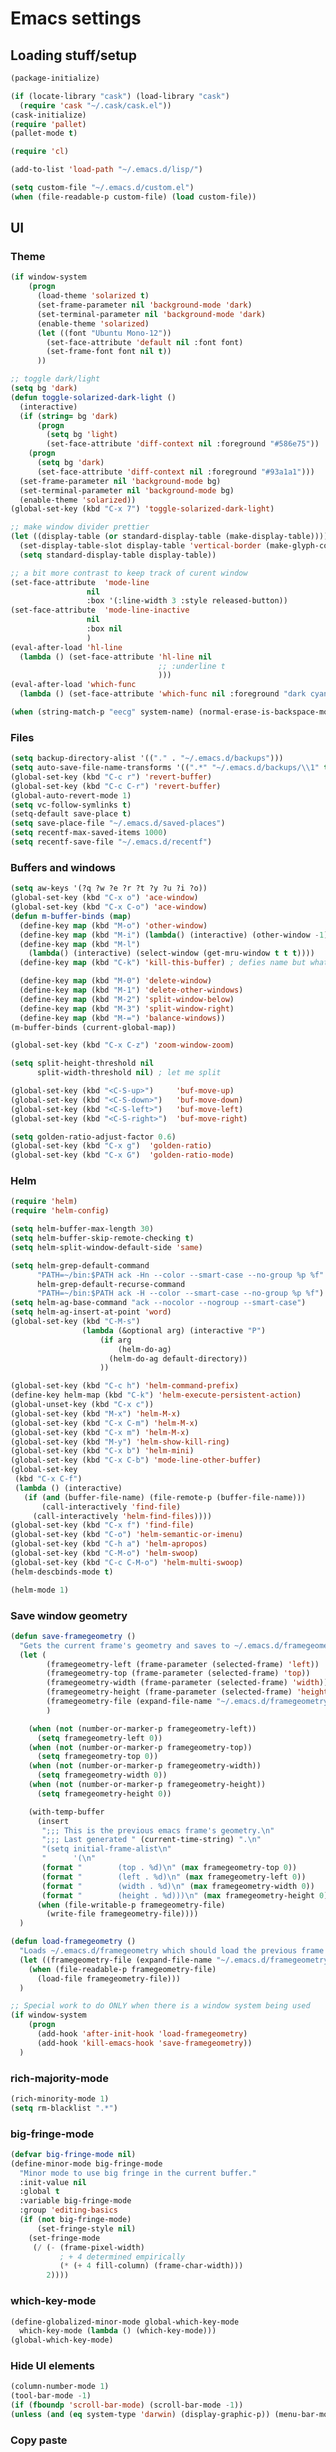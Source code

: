 * Emacs settings

** Loading stuff/setup

#+BEGIN_SRC emacs-lisp
(package-initialize)

(if (locate-library "cask") (load-library "cask")
  (require 'cask "~/.cask/cask.el"))  
(cask-initialize)
(require 'pallet)
(pallet-mode t)

(require 'cl)

(add-to-list 'load-path "~/.emacs.d/lisp/")

(setq custom-file "~/.emacs.d/custom.el")
(when (file-readable-p custom-file) (load custom-file))
#+END_SRC

** UI

*** Theme
#+BEGIN_SRC emacs-lisp
(if window-system
    (progn
      (load-theme 'solarized t)
      (set-frame-parameter nil 'background-mode 'dark)
      (set-terminal-parameter nil 'background-mode 'dark)
      (enable-theme 'solarized)
      (let ((font "Ubuntu Mono-12"))
        (set-face-attribute 'default nil :font font)
        (set-frame-font font nil t))
      ))

;; toggle dark/light
(setq bg 'dark)
(defun toggle-solarized-dark-light ()
  (interactive)
  (if (string= bg 'dark)
      (progn
        (setq bg 'light)
        (set-face-attribute 'diff-context nil :foreground "#586e75"))
    (progn
      (setq bg 'dark)
      (set-face-attribute 'diff-context nil :foreground "#93a1a1")))
  (set-frame-parameter nil 'background-mode bg)
  (set-terminal-parameter nil 'background-mode bg)
  (enable-theme 'solarized))
(global-set-key (kbd "C-x 7") 'toggle-solarized-dark-light)

;; make window divider prettier
(let ((display-table (or standard-display-table (make-display-table))))
  (set-display-table-slot display-table 'vertical-border (make-glyph-code ?│))
  (setq standard-display-table display-table))

;; a bit more contrast to keep track of curent window
(set-face-attribute  'mode-line
                 nil 
                 :box '(:line-width 3 :style released-button))
(set-face-attribute  'mode-line-inactive
                 nil 
                 :box nil
                 )
(eval-after-load 'hl-line
  (lambda () (set-face-attribute 'hl-line nil
                                 ;; :underline t
                                 )))
(eval-after-load 'which-func
  (lambda () (set-face-attribute 'which-func nil :foreground "dark cyan")))

(when (string-match-p "eecg" system-name) (normal-erase-is-backspace-mode 0))
#+END_SRC

*** Files
#+BEGIN_SRC emacs-lisp
(setq backup-directory-alist '(("." . "~/.emacs.d/backups")))
(setq auto-save-file-name-transforms '((".*" "~/.emacs.d/backups/\\1" t)))
(global-set-key (kbd "C-c r") 'revert-buffer)
(global-set-key (kbd "C-c C-r") 'revert-buffer)
(global-auto-revert-mode 1)
(setq vc-follow-symlinks t)
(setq-default save-place t)
(setq save-place-file "~/.emacs.d/saved-places")
(setq recentf-max-saved-items 1000)
(setq recentf-save-file "~/.emacs.d/recentf")
#+END_SRC

*** Buffers and windows
#+BEGIN_SRC emacs-lisp
(setq aw-keys '(?q ?w ?e ?r ?t ?y ?u ?i ?o))
(global-set-key (kbd "C-x o") 'ace-window)
(global-set-key (kbd "C-x C-o") 'ace-window)
(defun m-buffer-binds (map)
  (define-key map (kbd "M-o") 'other-window)
  (define-key map (kbd "M-i") (lambda() (interactive) (other-window -1)))
  (define-key map (kbd "M-l")
    (lambda() (interactive) (select-window (get-mru-window t t t))))
  (define-key map (kbd "C-k") 'kill-this-buffer) ; defies name but whatevs

  (define-key map (kbd "M-0") 'delete-window)
  (define-key map (kbd "M-1") 'delete-other-windows)
  (define-key map (kbd "M-2") 'split-window-below)
  (define-key map (kbd "M-3") 'split-window-right)
  (define-key map (kbd "M-=") 'balance-windows))
(m-buffer-binds (current-global-map))

(global-set-key (kbd "C-x C-z") 'zoom-window-zoom)

(setq split-height-threshold nil
      split-width-threshold nil) ; let me split

(global-set-key (kbd "<C-S-up>")     'buf-move-up)
(global-set-key (kbd "<C-S-down>")   'buf-move-down)
(global-set-key (kbd "<C-S-left>")   'buf-move-left)
(global-set-key (kbd "<C-S-right>")  'buf-move-right)

(setq golden-ratio-adjust-factor 0.6)
(global-set-key (kbd "C-x g")  'golden-ratio)
(global-set-key (kbd "C-x G")  'golden-ratio-mode)
#+END_SRC

*** Helm
#+BEGIN_SRC emacs-lisp
(require 'helm)
(require 'helm-config)

(setq helm-buffer-max-length 30)
(setq helm-buffer-skip-remote-checking t)
(setq helm-split-window-default-side 'same)

(setq helm-grep-default-command
      "PATH=~/bin:$PATH ack -Hn --color --smart-case --no-group %p %f"
      helm-grep-default-recurse-command
      "PATH=~/bin:$PATH ack -H --color --smart-case --no-group %p %f")
(setq helm-ag-base-command "ack --nocolor --nogroup --smart-case")
(setq helm-ag-insert-at-point 'word)
(global-set-key (kbd "C-M-s")
                (lambda (&optional arg) (interactive "P")
                    (if arg
                        (helm-do-ag)
                      (helm-do-ag default-directory))
                    ))

(global-set-key (kbd "C-c h") 'helm-command-prefix)
(define-key helm-map (kbd "C-k") 'helm-execute-persistent-action)
(global-unset-key (kbd "C-x c"))
(global-set-key (kbd "M-x") 'helm-M-x)
(global-set-key (kbd "C-x C-m") 'helm-M-x)
(global-set-key (kbd "C-x m") 'helm-M-x)
(global-set-key (kbd "M-y") 'helm-show-kill-ring)
(global-set-key (kbd "C-x b") 'helm-mini)
(global-set-key (kbd "C-x C-b") 'mode-line-other-buffer)
(global-set-key
 (kbd "C-x C-f")
 (lambda () (interactive)
   (if (and (buffer-file-name) (file-remote-p (buffer-file-name)))
       (call-interactively 'find-file)
     (call-interactively 'helm-find-files))))
(global-set-key (kbd "C-x f") 'find-file)
(global-set-key (kbd "C-o") 'helm-semantic-or-imenu)
(global-set-key (kbd "C-h a") 'helm-apropos)
(global-set-key (kbd "C-M-o") 'helm-swoop)
(global-set-key (kbd "C-c C-M-o") 'helm-multi-swoop)
(helm-descbinds-mode t)

(helm-mode 1)
#+END_SRC

*** Save window geometry
#+BEGIN_SRC emacs-lisp
(defun save-framegeometry ()
  "Gets the current frame's geometry and saves to ~/.emacs.d/framegeometry."
  (let (
        (framegeometry-left (frame-parameter (selected-frame) 'left))
        (framegeometry-top (frame-parameter (selected-frame) 'top))
        (framegeometry-width (frame-parameter (selected-frame) 'width))
        (framegeometry-height (frame-parameter (selected-frame) 'height))
        (framegeometry-file (expand-file-name "~/.emacs.d/framegeometry"))
        )

    (when (not (number-or-marker-p framegeometry-left))
      (setq framegeometry-left 0))
    (when (not (number-or-marker-p framegeometry-top))
      (setq framegeometry-top 0))
    (when (not (number-or-marker-p framegeometry-width))
      (setq framegeometry-width 0))
    (when (not (number-or-marker-p framegeometry-height))
      (setq framegeometry-height 0))

    (with-temp-buffer
      (insert
       ";;; This is the previous emacs frame's geometry.\n"
       ";;; Last generated " (current-time-string) ".\n"
       "(setq initial-frame-alist\n"
       "      '(\n"
       (format "        (top . %d)\n" (max framegeometry-top 0))
       (format "        (left . %d)\n" (max framegeometry-left 0))
       (format "        (width . %d)\n" (max framegeometry-width 0))
       (format "        (height . %d)))\n" (max framegeometry-height 0)))
      (when (file-writable-p framegeometry-file)
        (write-file framegeometry-file))))
  )

(defun load-framegeometry ()
  "Loads ~/.emacs.d/framegeometry which should load the previous frame's geometry."
  (let ((framegeometry-file (expand-file-name "~/.emacs.d/framegeometry")))
    (when (file-readable-p framegeometry-file)
      (load-file framegeometry-file)))
  )

;; Special work to do ONLY when there is a window system being used
(if window-system
    (progn
      (add-hook 'after-init-hook 'load-framegeometry)
      (add-hook 'kill-emacs-hook 'save-framegeometry))
  )
#+END_SRC

*** rich-majority-mode
#+BEGIN_SRC emacs-lisp
(rich-minority-mode 1)
(setq rm-blacklist ".*")
#+END_SRC

*** big-fringe-mode
#+BEGIN_SRC emacs-lisp
(defvar big-fringe-mode nil)
(define-minor-mode big-fringe-mode
  "Minor mode to use big fringe in the current buffer."
  :init-value nil
  :global t
  :variable big-fringe-mode
  :group 'editing-basics
  (if (not big-fringe-mode)
      (set-fringe-style nil)
    (set-fringe-mode
     (/ (- (frame-pixel-width)
           ; + 4 determined empirically
           (* (+ 4 fill-column) (frame-char-width)))
        2))))
#+END_SRC

*** which-key-mode
#+BEGIN_SRC emacs-lisp
(define-globalized-minor-mode global-which-key-mode
  which-key-mode (lambda () (which-key-mode)))
(global-which-key-mode)
#+END_SRC

*** Hide UI elements
#+BEGIN_SRC emacs-lisp
(column-number-mode 1)
(tool-bar-mode -1)
(if (fboundp 'scroll-bar-mode) (scroll-bar-mode -1))
(unless (and (eq system-type 'darwin) (display-graphic-p)) (menu-bar-mode -1))
#+END_SRC

*** Copy paste
#+BEGIN_SRC emacs-lisp
(fset 'yes-or-no-p 'y-or-n-p)
(setq x-select-enable-clipboard t
      x-select-enable-primary t
      save-interprogram-paste-before-kill t
      mouse-yank-at-point t)
#+END_SRC

*** Misc
#+BEGIN_SRC emacs-lisp
(setq apropos-do-all t)

(blink-cursor-mode 0)

(setq locale-coding-system 'utf-8)
(set-terminal-coding-system 'utf-8)
(set-keyboard-coding-system 'utf-8)
(set-selection-coding-system 'utf-8)
(prefer-coding-system 'utf-8)

#+END_SRC

*** Mac OS X
#+BEGIN_SRC emacs-lisp
(setq ns-command-modifier (quote control))
(global-set-key (kbd "<f9>") 'toggle-frame-fullscreen)
#+END_SRC

** Editing

*** M-{n,p} for paragraph movement
#+BEGIN_SRC emacs-lisp
(global-set-key (kbd "M-p") 'backward-paragraph)
(global-set-key (kbd "M-n") 'forward-paragraph)
#+END_SRC

*** jcs-comment-box
#+BEGIN_SRC emacs-lisp
(defun jcs-comment-box (b e)
  "Draw a box comment around the region but arrange for the region
to extend to at least the fill column. Place the point after the
comment box."
  (interactive "r")
  (save-restriction
    (narrow-to-region b e)
    (goto-char b)
    (end-of-line)
    (insert-char ?  (- fill-column (current-column)))
    (comment-box b (point-max) 1)
    (goto-char (point-max))))
#+END_SRC

*** Newline indents
#+BEGIN_SRC emacs-lisp
(clean-aindent-mode t)
(define-key global-map (kbd "RET") 'newline-and-indent)
#+END_SRC

*** Undoing, undo tree
#+BEGIN_SRC emacs-lisp
(setq undo-tree-visualizer-timestamps t)
(setq undo-tree-visualizer-diff t)
(global-undo-tree-mode 1)
(global-set-key (kbd "C-z") 'undo)
(global-set-key (kbd "C-x C-u") 'undo-tree-visualize)
#+END_SRC

*** Flyspell
#+BEGIN_SRC emacs-lisp
;; flyspell needs location of aspell on Mac
(setq ispell-list-command "--list")
(when (eq system-type 'darwin)
  (setenv "PATH" (concat (getenv "PATH") ":/usr/local/bin"))
  (setq exec-path (append exec-path '("/usr/local/bin"))))
(add-hook 'org-journal-mode-hook 'flyspell-mode)
; (add-hook 'prog-mode-hook 'flyspell-prog-mode)
#+END_SRC

*** comment-or-uncomment-line-or-region
#+BEGIN_SRC emacs-lisp
(defun comment-or-uncomment-line-or-region ()
  "Comments or uncomments the current line or region."
  (interactive)
  (if (region-active-p)
      (comment-or-uncomment-region (region-beginning) (region-end))
    (comment-or-uncomment-region (line-beginning-position) (line-end-position))))
(global-set-key (kbd "M-[ q") 'comment-or-uncomment-line-or-region)
; (global-set-key (kbd "C-;") 'comment-or-uncomment-line-or-region)
(global-set-key [remap comment-dwim] 'comment-or-uncomment-line-or-region)
#+END_SRC

*** exchange-point-and-mark-no-activate
#+BEGIN_SRC emacs-lisp
(defun exchange-point-and-mark-no-activate ()
  "Identical to \\[exchange-point-and-mark] but will not activate the region."
  (interactive)
  (exchange-point-and-mark)
  (deactivate-mark nil))
(global-set-key (kbd "C-x C-x") 'exchange-point-and-mark-no-activate)
#+END_SRC

*** Better C-w
#+BEGIN_SRC emacs-lisp
(defadvice kill-region (before slick-cut activate compile)
  "When called interactively with no active region, kill a single line instead."
  (interactive
   (if mark-active (list (region-beginning) (region-end))
     (list (line-beginning-position)
           (line-beginning-position 2)))))

(defadvice kill-ring-save (before slick-cut activate compile)
  "When called interactively with no active region, save a single line instead."
  (interactive
   (if mark-active (list (region-beginning) (region-end))
     (list (line-beginning-position)
           (line-beginning-position 2)))))
#+END_SRC

*** Better C-{a,e}
#+BEGIN_SRC emacs-lisp
(global-set-key (kbd "C-a") 'mwim-beginning-of-code-or-line)
(global-set-key (kbd "C-e") 'mwim-end-of-code-or-line)
(global-set-key (kbd "<home>") 'mwim-beginning-of-code-or-line)
(global-set-key (kbd "<end>") 'mwim-end-of-code-or-line)
(setq mwim-beginning-of-line-function 'beginning-of-line)
(setq mwim-end-of-line-function 'end-of-line)
#+END_SRC

*** can keep C-u C-SPC C-SPC C-SPC
#+BEGIN_SRC emacs-lisp
(setq set-mark-command-repeat-pop t)
#+END_SRC

*** highlight-symbol-mode
#+BEGIN_SRC emacs-lisp
;; I have a feeling this is laggy, and its more or less replaced by occur at point
;; (define-globalized-minor-mode global-highlight-symbol-mode
;;   highlight-symbol-mode (lambda () (progn (highlight-symbol-mode) (highlight-symbol-nav-mode))))
;; (setq highlight-symbol-idle-delay 0.5)
;; (global-highlight-symbol-mode)
#+END_SRC

*** Truncate lines
#+BEGIN_SRC emacs-lisp
(global-set-key (kbd "C-c s")   'toggle-truncate-lines)
(global-set-key (kbd "C-c C-s") 'toggle-truncate-lines)
(set-default 'truncate-lines t)
#+END_SRC

*** zap-up-to-char
#+BEGIN_SRC emacs-lisp
(autoload 'zap-up-to-char "misc"
  "Kill up to, but not including ARGth occurrence of CHAR.
  
  \(fn arg char)"
  'interactive)
(global-set-key (kbd "M-Z") 'zap-up-to-char)
#+END_SRC

*** ace-isearch-mode
#+BEGIN_SRC emacs-lisp
(setq ace-isearch-jump-delay 1)
(global-ace-isearch-mode t)
#+END_SRC

*** org
#+BEGIN_SRC emacs-lisp
(define-key org-mode-map (kbd "C-M-u") 'org-up-element)
(setq org-startup-folded nil)
#+END_SRC

*** org-journal
#+BEGIN_SRC emacs-lisp
(setq org-journal-date-format "%A, %d/%m/%Y")
(setq sorg-journal-file-format "%Y%m%d.txt")
(setq org-journal-dir "~/Documents/google-drive/journal/")
(setq org-journal-hide-entries-p nil)
(setq org-journal-find-file 'find-file)
(add-hook 'org-journal-mode-hook 'auto-fill-mode)
; whitespace-mode is fairly useless in org-journal. remap its key to set the
; frame with to the fillcolumn + empirical value
(add-hook 'org-journal-mode-hook
          (lambda ()
            (define-key org-journal-mode-map (kbd "C-c w")
              (lambda () (interactive)
                (set-frame-width (selected-frame) (+ 1 fill-column))))))
(defun set-frame-width-interactive (arg)
  (interactive "nFrame width: ")
  (set-frame-width (selected-frame) arg))
#+END_SRC

*** Copy current workspace prefix
#+BEGIN_SRC emacs-lisp
(defun copy-current-workspace-prefix ()
  (interactive)
  (kill-new (replace-regexp-in-string "^\\(.+\\)/src.*$" "\\1" buffer-file-name)))
#+END_SRC

*** electric-pair-mode
#+BEGIN_SRC emacs-lisp
(electric-pair-mode)
#+END_SRC

*** Misc
#+BEGIN_SRC emacs-lisp
(setq require-final-newline t)
(setq-default fill-column 80)
(delete-selection-mode 1)
(put 'narrow-to-region 'disabled nil)
#+END_SRC

** Programming

*** Languages

**** Python
#+BEGIN_SRC emacs-lisp
(add-hook 'python-mode-hook 'anaconda-mode)
; because python-mode overwrites it
(add-hook 'python-mode-hook
 (lambda () (add-to-list 'completion-at-point-functions 'company-complete)))
;; (eval-after-load 'company
;;   '(add-to-list 'company-backends '(company-dabbrev-code company-anaconda)))

;; using flymake since it works with pylint < 1.0.0
;; (require 'flymake)

;; (defun flymake-pylint-init ()
;;   (let* ((temp-file (flymake-init-create-temp-buffer-copy
;;                      'flymake-create-temp-inplace))
;;          (local-file (file-relative-name
;;                       temp-file
;;                       (file-name-directory buffer-file-name))))
;;     (list "epylint" (list local-file))))
;; (add-to-list 'flymake-allowed-file-name-masks
;;              '("\\.py\\'" flymake-pylint-init))
;; (add-hook 'python-mode-hook
;;           (lambda()
;;             (unless (file-remote-p (buffer-file-name))
;;               (define-prefix-command 'fake-flycheck-map)
;;               (local-set-key (kbd "C-c !") 'fake-flycheck-map)
;;               (local-set-key (kbd "C-c ! h") 'flymake-popup-current-error-menu)
;;               (local-set-key (kbd "C-c ! n") 'flymake-goto-next-error)
;;               (local-set-key (kbd "C-c ! p") 'flymake-goto-prev-error)
;;               (flymake-mode))
;; ))
#+END_SRC

**** Perl
#+BEGIN_SRC emacs-lisp
(add-hook 'perl-mode-hook (lambda () (progn
                                       (define-key perl-mode-map (kbd "C-c C-d") 'cperl-perldoc)
                                       )))
#+END_SRC

**** ASM mode
#+BEGIN_SRC emacs-lisp
(eval-after-load 'asm-mode
  '(define-key asm-mode-map [(tab)] 'asm-indent-line))
#+END_SRC

**** Makefile
#+BEGIN_SRC emacs-lisp
(add-hook 'makefile-mode-hook (lambda () (setq indent-tabs-mode t)))

(add-to-list 'auto-mode-alist '("\\.h\\'" . c++-mode))
(add-to-list 'auto-mode-alist '("\\.vt\\'" . verilog-mode))
#+END_SRC

**** C-like
***** Semantic
#+BEGIN_SRC emacs-lisp
;; (semantic-mode)
;; (global-semantic-stickyfunc-mode)
#+END_SRC

***** No namespace intent
#+BEGIN_SRC emacs-lisp
(defun no-ns-indent ()
   (c-set-offset 'innamespace [0]))
(add-hook 'c++-mode-hook 'no-ns-indent)
#+END_SRC

***** Company
#+BEGIN_SRC emacs-lisp
(add-hook
 'c-mode-common-hook
 (lambda ()
   (if (and (buffer-file-name) (file-remote-p (buffer-file-name)))
       (add-to-list 'company-backends '(company-capf company-dabbrev))
     (add-to-list 'company-backends '(company-clang company-dabbrev)))
   ))
#+END_SRC

***** Other file
#+BEGIN_SRC emacs-lisp
(add-hook
 'c-mode-common-hook
 (lambda ()
   (local-set-key (kbd "C-c C-o") 'ff-find-other-file)
   ))
#+END_SRC

**** Diffing
#+BEGIN_SRC emacs-lisp
(add-hook 'diff-mode-hook (lambda () (m-buffer-binds (current-local-map))))
(setq diff-switches "-u")
(setq ediff-window-setup-function 'ediff-setup-windows-plain)
(eval-after-load 'ediff
  '(progn
     (set-face-foreground 'ediff-fine-diff-A "white")
     (set-face-foreground 'ediff-fine-diff-B "white")
     ))
#+END_SRC

**** LaTeX
#+BEGIN_SRC emacs-lisp
(add-hook 'LaTeX-mode-hook
          (lambda ()
            (setq TeX-auto-untabify t     ;; remove all tabs before saving
                  TeX-view-program-list '(("LLPP" "killall -SIGHUP llpp || llpp %o"))
                  TeX-view-program-selection '((output-pdf "LLPP")))
            (auto-fill-mode)
            (setq TeX-command-force "LaTeX")
            ))
#+END_SRC

*** Flycheck
#+BEGIN_SRC emacs-lisp
(add-hook 'flycheck-mode-hook #'flycheck-rust-setup)
(add-hook 'rust-mode-hook 'flycheck-mode)
(add-hook 'perl-mode-hook 'flycheck-mode)
#+END_SRC

*** Company
#+BEGIN_SRC emacs-lisp
(global-company-mode 1)
(setq company-require-match nil)
(setq company-idle-delay nil)
(setq company-dabbrev-downcase nil)

(setq tab-always-indent 'complete)
;; (add-to-list 'company-backends 'company-dabbrev)
(setq company-dabbrev-code-other-buffers 'all)

(defvar completion-at-point-functions-saved nil)

(defun company-indent-for-tab-command (&optional arg)
  (interactive "P")
  (let ((completion-at-point-functions-saved completion-at-point-functions)
        (completion-at-point-functions '(company-complete-common-wrapper)))
    (indent-for-tab-command arg)))

(defun company-complete-common-wrapper ()
  (let ((completion-at-point-functions completion-at-point-functions-saved))
    (company-complete-common)))

(define-key company-mode-map [remap indent-for-tab-command]
  'company-indent-for-tab-command)
(define-key company-mode-map [remap c-indent-line-or-region]
  'company-indent-for-tab-command)
#+END_SRC

*** Projectile RIP
#+BEGIN_SRC emacs-lisp
;; (add-hook 'projectile-mode-hook
;;           (lambda ()
;;             (define-key projectile-mode-map (kbd "C-c C-p") 'projectile-command-map)
;;             (define-key projectile-mode-map (kbd "C-x f") 'projectile-find-file)))
;; (setq projectile-mode-line
;;    (quote
;;     (:eval
;;      (if
;;          (file-remote-p default-directory)
;;          ""
;;        (format " \@%s"
;;                (projectile-project-name))))))
;; (setq projectile-completion-system 'helm)
;; (projectile-global-mode)
;; (helm-projectile-on)
#+END_SRC

*** hl-line-mode
#+BEGIN_SRC emacs-lisp
(if window-system
    (progn
      (add-hook 'prog-mode-hook 'hl-line-mode)
  ))
#+END_SRC

*** which-function-mode
#+BEGIN_SRC emacs-lisp
(add-hook 'prog-mode-hook 'which-function-mode)
#+END_SRC

*** compiling
#+BEGIN_SRC emacs-lisp
(defun kill-compile-buffer-if-successful (buffer string)
  " kill a compilation buffer if succeeded without warnings "
  (if (and
       (string-match "compilation" (buffer-name buffer))
       (string-match "finished" string)
       (not
        (with-current-buffer buffer
          (search-forward "warning" nil t))))
      (run-with-timer 1 nil
                      'kill-buffer
                      buffer)))
(add-hook 'compilation-finish-functions 'kill-compile-buffer-if-successful)

(add-hook 'prog-mode-hook (lambda () (global-set-key (kbd "<f7>")   'compile)))
(add-hook 'prog-mode-hook (lambda () (global-set-key (kbd "<f8>") 'recompile)))
(setq compilation-message-face 'default)
#+END_SRC

*** Line numbers
#+BEGIN_SRC emacs-lisp
(global-set-key (kbd "C-c l") 'nlinum-mode)
#+END_SRC

*** Show parens 
#+BEGIN_SRC emacs-lisp
(add-hook 'prog-mode-hook (lambda () (progn
                                       (show-paren-mode 1)
                                       (setq show-paren-delay 0))))
#+END_SRC

*** Indent
#+BEGIN_SRC emacs-lisp
;; guess offset don't need the global modeline
(dtrt-indent-mode 1)
(add-hook 'prog-mode-hook (lambda() (delete 'dtrt-indent-mode-line-info global-mode-string)))
(setq-default tab-width 4)

(setq-default indent-tabs-mode nil)
(setq c-default-style "linux")
(if (locate-library "arista") (setq c-basic-offset 3) (setq c-basic-offset 4))
;; (add-to-list 'c-offsets-alist '(arglist-close . c-linup-close-paren))
#+END_SRC

*** whitespace-mode
#+BEGIN_SRC emacs-lisp
(global-set-key (kbd "C-c w") 'whitespace-mode)
#+END_SRC

*** yafolding-mode
#+BEGIN_SRC emacs-lisp
(add-hook 'prog-mode-hook 'yafolding-mode)
#+END_SRC

*** Term
#+BEGIN_SRC emacs-lisp
(defun term-into-dir (arg)
  (interactive "P")
  (let ((cmd ""))
    (if (file-remote-p default-directory)
        (let ((dissected (tramp-dissect-file-name default-directory)))
          (let ((host (tramp-file-name-host dissected))
                (user (tramp-file-name-user dissected))
                (dir  (tramp-file-name-localname dissected)))
            (setq cmd (concat "ssh -t " user "@" host " 'cd " dir " && exec bash -l'"))
            ))
      (setq cmd (concat "cd " default-directory " && exec bash -l")))
      (term-run-shell-command cmd 'suh)
    ))
(global-set-key (kbd "<f6>") 'term-into-dir)
(setq term-suppress-hard-newline t)
(setq term-prompt-regexp "^.*[%$] ")
(add-hook 'term-mode-hook
          (lambda ()
            (term-set-escape-char ?\C-x)
            (setq term-buffer-maximum-size 20000)
            (toggle-truncate-lines nil) 
            ))
(eval-after-load 'term
  '(progn
     (define-key term-mode-map (kbd "C-x C-k") 'term-char-mode)
     (defun term-send-backwards-delete-word () (interactive) (term-send-raw-string "\C-w"))
     (define-key term-raw-map (kbd "<C-backspace>") 'term-send-backwards-delete-word)
     (define-key term-raw-map (kbd "<M-backspace>") 'term-send-backwards-delete-word)
     (define-key term-mode-map (kbd "TAB") (lambda () (interactive) (term-send-raw-string "\t")))
     (define-key term-mode-map (kbd "C-x C-j") (lambda nil (interactive)))
     (setq comint-move-point-for-output nil)
     (setq comint-scroll-show-maximum-output nil)
     (m-buffer-binds term-raw-map)
     ))
#+END_SRC

*** subword-mode
#+BEGIN_SRC emacs-lisp
(add-hook 'prog-mode-hook 'subword-mode)
#+END_SRC

*** Springboard
#+BEGIN_SRC emacs-lisp
(global-set-key (kbd "C-=") 'springboard)
#+END_SRC

** Meta/misc

*** When editing this file, C-c m to switch between org-mode and elisp. Yup...
#+BEGIN_SRC emacs-lisp
(setq switch-org-and-elisp-map (make-sparse-keymap))

(define-minor-mode switch-org-and-elisp-mode
  ""
  nil
  nil
  switch-org-and-elisp-map)
(define-key switch-org-and-elisp-map (kbd "C-c m")
  (lambda () (interactive)
    (if (string= 'emacs-lisp-mode major-mode)
        (progn (org-mode) (switch-org-and-elisp-mode t))
      (progn (emacs-lisp-mode) (switch-org-and-elisp-mode t)))
    ))

;; Local Variables:
;; eval: (switch-org-and-elisp-mode 1)
;; End:
#+END_SRC
*** TRAMP
#+BEGIN_SRC emacs-lisp
(require 'tramp)
(add-to-list 'tramp-remote-path 'tramp-own-remote-path)
(setq tramp-default-method 'ssh)
(setq tramp-use-ssh-controlmaster-options nil)
(global-set-key (kbd "<f5>")
                ;; (lambda () (interactive)
                ;;   (tramp-cleanup-all-connections)
                ;;   (let ((default-directory ""))
                ;;     (shell-command "rm ~/.ssh/controlmasters/*")))
                'tramp-cleanup-all-connections
                )
(setq auto-revert-remote-files t)
(setq vc-ignore-dir-regexp
      (format "\\(%s\\)\\|\\(%s\\)"
              vc-ignore-dir-regexp
              tramp-file-name-regexp))
(keychain-refresh-environment)
#+END_SRC

** Emacs server
#+BEGIN_SRC emacs-lisp
;; (when (getenv "EMACS_SESSION_DIR") (setq server-socket-dir (getenv "EMACS_SESSION_DIR")))
(server-start)
#+END_SRC

